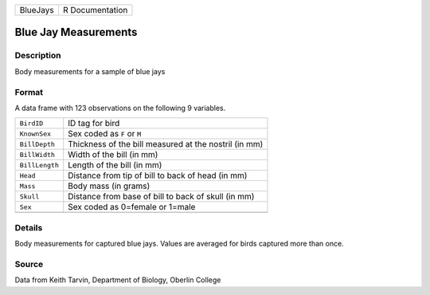 +----------+-----------------+
| BlueJays | R Documentation |
+----------+-----------------+

Blue Jay Measurements
---------------------

Description
~~~~~~~~~~~

Body measurements for a sample of blue jays

Format
~~~~~~

A data frame with 123 observations on the following 9 variables.

+----------------+-------------------------------------------------------+
| ``BirdID``     | ID tag for bird                                       |
+----------------+-------------------------------------------------------+
| ``KnownSex``   | Sex coded as ``F`` or ``M``                           |
+----------------+-------------------------------------------------------+
| ``BillDepth``  | Thickness of the bill measured at the nostril (in mm) |
+----------------+-------------------------------------------------------+
| ``BillWidth``  | Width of the bill (in mm)                             |
+----------------+-------------------------------------------------------+
| ``BillLength`` | Length of the bill (in mm)                            |
+----------------+-------------------------------------------------------+
| ``Head``       | Distance from tip of bill to back of head (in mm)     |
+----------------+-------------------------------------------------------+
| ``Mass``       | Body mass (in grams)                                  |
+----------------+-------------------------------------------------------+
| ``Skull``      | Distance from base of bill to back of skull (in mm)   |
+----------------+-------------------------------------------------------+
| ``Sex``        | Sex coded as 0=female or 1=male                       |
+----------------+-------------------------------------------------------+
|                |                                                       |
+----------------+-------------------------------------------------------+

Details
~~~~~~~

Body measurements for captured blue jays. Values are averaged for birds
captured more than once.

Source
~~~~~~

Data from Keith Tarvin, Department of Biology, Oberlin College
